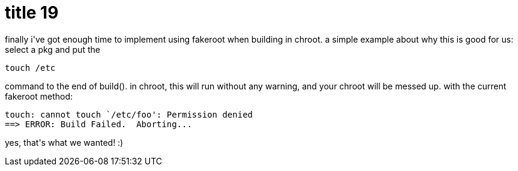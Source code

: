 = title 19

:slug: title-19
:category: hacking
:tags: en
:date: 2005-10-14T23:26:45Z
++++
<p>finally i've got enough time to implement using fakeroot when building in chroot. a simple example about why this is good for us:
select a pkg and put the <pre>touch /etc</pre> command to the end of build(). in chroot, this will run without any warning, and your chroot will be messed up. with the current fakeroot method:
<pre>touch: cannot touch `/etc/foo': Permission denied
==> ERROR: Build Failed.  Aborting...</pre></p><p>yes, that's what we wanted! :)</p>
++++
